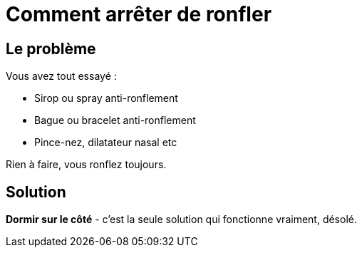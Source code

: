 = Comment arrêter de ronfler
:hp-tags: santé, fixed

== Le problème
Vous avez tout essayé :

 - Sirop ou spray anti-ronflement
 - Bague ou bracelet anti-ronflement
 - Pince-nez, dilatateur nasal etc

Rien à faire, vous ronflez toujours.


== Solution
*Dormir sur le côté* - c'est la seule solution qui fonctionne vraiment, désolé.